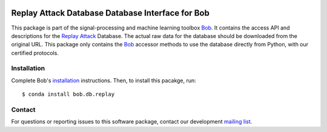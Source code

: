 .. vim: set fileencoding=utf-8 :
.. Tue 16 Aug 11:13:39 CEST 2016

.. image:: http://img.shields.io/badge/docs-stable-yellow.svg
   :target: http://pythonhosted.org/bob.db.replay/index.html
.. image:: http://img.shields.io/badge/docs-latest-orange.svg
   :target: https://www.idiap.ch/software/bob/docs/latest/bob/bob.db.replay/master/index.html
.. image:: https://gitlab.idiap.ch/bob/bob.db.replay/badges/v3.0.2/build.svg
   :target: https://gitlab.idiap.ch/bob/bob.db.replay/commits/v3.0.2
.. image:: https://gitlab.idiap.ch/bob/bob.db.replay/badges/v3.0.2/coverage.svg
   :target: https://gitlab.idiap.ch/bob/bob.db.replay/commits/v3.0.2
.. image:: https://img.shields.io/badge/gitlab-project-0000c0.svg
   :target: https://gitlab.idiap.ch/bob/bob.db.replay
.. image:: http://img.shields.io/pypi/v/bob.db.replay.svg
   :target: https://pypi.python.org/pypi/bob.db.replay
.. image:: http://img.shields.io/pypi/dm/bob.db.replay.svg
   :target: https://pypi.python.org/pypi/bob.db.replay


===================================================
 Replay Attack Database Database Interface for Bob
===================================================

This package is part of the signal-processing and machine learning toolbox
Bob_. It contains the access API and descriptions for the `Replay Attack`_
Database.  The actual raw data for the database should be downloaded from the
original URL.  This package only contains the Bob_ accessor methods to use the
database directly from Python, with our certified protocols.



Installation
------------

Complete Bob's `installation`_ instructions. Then, to install this pacakge,
run::

  $ conda install bob.db.replay


Contact
-------

For questions or reporting issues to this software package, contact our
development `mailing list`_.


.. Place your references here:
.. _bob: https://www.idiap.ch/software/bob
.. _installation: https://www.idiap.ch/software/bob/install
.. _mailing list: https://www.idiap.ch/software/bob/discuss
.. _replay attack: http://www.idiap.ch/dataset/replayattack
